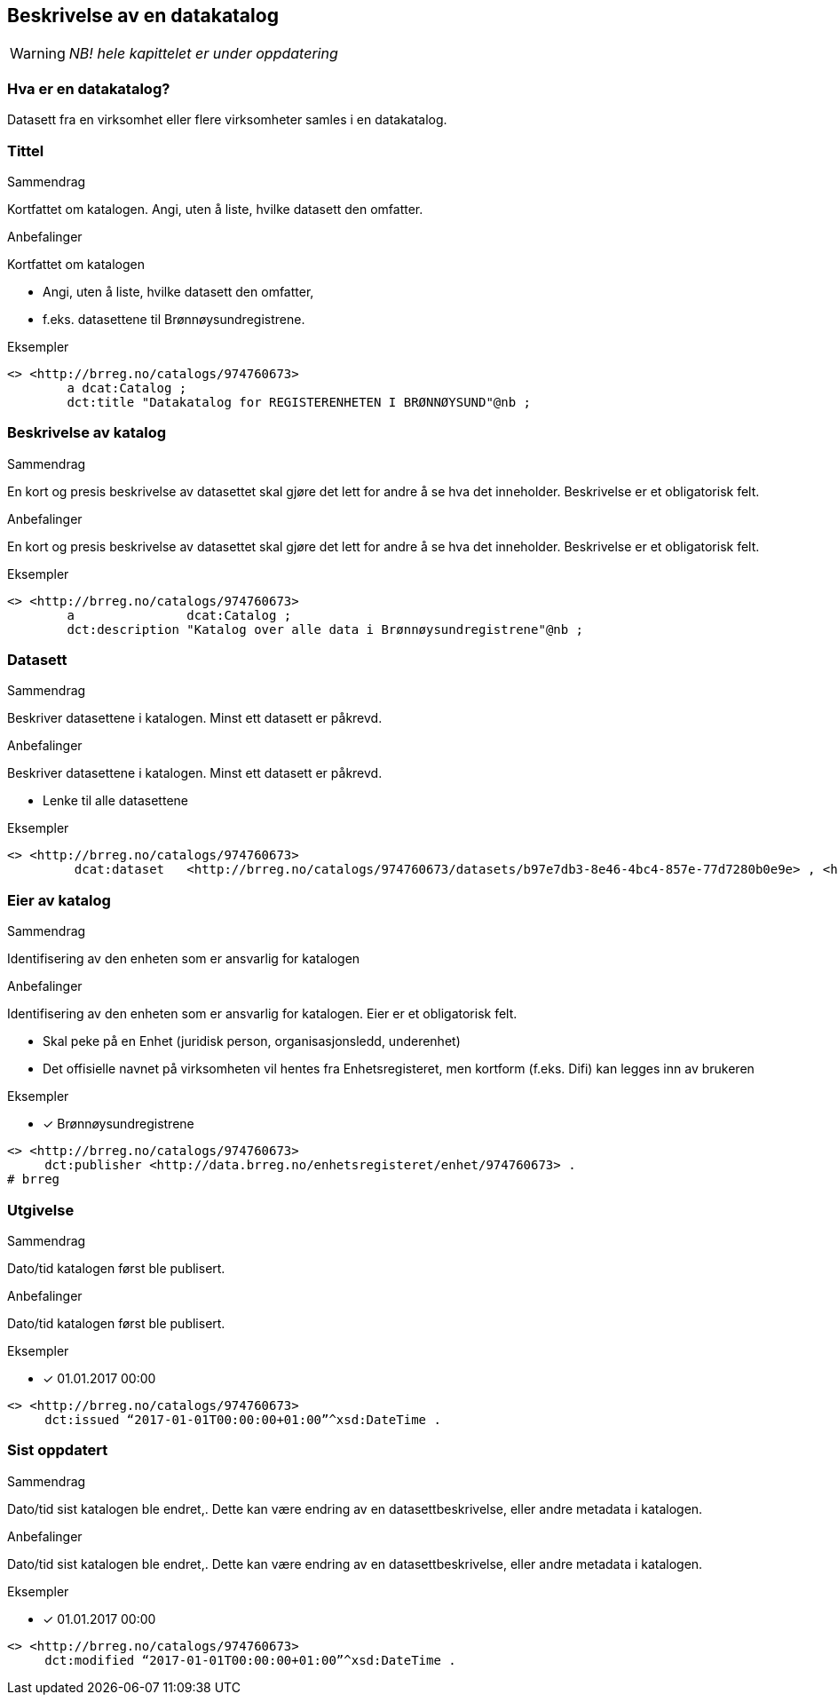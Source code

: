 == Beskrivelse av en datakatalog [[datakatalog]]

WARNING: [red yellow-background]#_NB! hele kapittelet er under oppdatering_#

=== Hva er en datakatalog?

Datasett fra en virksomhet eller flere virksomheter samles i en datakatalog.

=== Tittel

.Sammendrag

Kortfattet om katalogen. Angi, uten å liste, hvilke datasett den omfatter.

.Anbefalinger

Kortfattet om katalogen

 * Angi, uten å liste, hvilke datasett den omfatter,
 * f.eks. datasettene til Brønnøysundregistrene.

.Eksempler

----
<> <http://brreg.no/catalogs/974760673>
    	a dcat:Catalog ;
    	dct:title "Datakatalog for REGISTERENHETEN I BRØNNØYSUND"@nb ;
----

=== Beskrivelse av katalog

.Sammendrag

En kort og presis beskrivelse av datasettet skal gjøre det lett for andre å se hva det inneholder. Beskrivelse er et obligatorisk felt.

.Anbefalinger

En kort og presis beskrivelse av datasettet skal gjøre det lett for andre å se hva det inneholder. Beskrivelse er et obligatorisk felt.

.Eksempler
----
<> <http://brreg.no/catalogs/974760673>
    	a          	dcat:Catalog ;
    	dct:description "Katalog over alle data i Brønnøysundregistrene"@nb ;
----

=== Datasett

.Sammendrag
Beskriver datasettene i katalogen. Minst ett datasett er påkrevd.

.Anbefalinger
Beskriver datasettene i katalogen. Minst ett datasett er påkrevd.

 * Lenke til alle datasettene

.Eksempler
----
<> <http://brreg.no/catalogs/974760673>
    	 dcat:dataset   <http://brreg.no/catalogs/974760673/datasets/b97e7db3-8e46-4bc4-857e-77d7280b0e9e> , <http://brreg.no/catalogs/974760673/datasets/1ffcb9e4-008b-4333-a372-268f50d01482> , <http://brreg.no/catalogs/974760673/datasets/9922b7df-4fb8-4e1e-8da9-85736e37195f> .
----

=== Eier av katalog

.Sammendrag
Identifisering av den enheten som er ansvarlig for katalogen

.Anbefalinger
Identifisering av den enheten som er ansvarlig for katalogen. Eier er et obligatorisk felt.

 * Skal peke på en Enhet (juridisk person, organisasjonsledd, underenhet)
 * Det offisielle navnet på virksomheten vil hentes fra Enhetsregisteret, men kortform (f.eks. Difi) kan legges inn av brukeren

.Eksempler
* [*] Brønnøysundregistrene
----
<> <http://brreg.no/catalogs/974760673>
     dct:publisher <http://data.brreg.no/enhetsregisteret/enhet/974760673> .
# brreg

----

=== Utgivelse

.Sammendrag
Dato/tid katalogen først ble publisert.

.Anbefalinger
Dato/tid katalogen først ble publisert.

.Eksempler

* [*] 01.01.2017 00:00

----
<> <http://brreg.no/catalogs/974760673>
     dct:issued “2017-01-01T00:00:00+01:00”^xsd:DateTime .
----


=== Sist oppdatert

.Sammendrag
Dato/tid sist katalogen ble endret,. Dette kan være endring av en datasettbeskrivelse, eller andre metadata i katalogen.

.Anbefalinger
Dato/tid sist katalogen ble endret,. Dette kan være endring av en datasettbeskrivelse, eller andre metadata i katalogen.

.Eksempler

* [*] 01.01.2017 00:00

----
<> <http://brreg.no/catalogs/974760673>
     dct:modified “2017-01-01T00:00:00+01:00”^xsd:DateTime .
----
